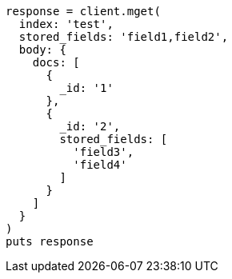 [source, ruby]
----
response = client.mget(
  index: 'test',
  stored_fields: 'field1,field2',
  body: {
    docs: [
      {
        _id: '1'
      },
      {
        _id: '2',
        stored_fields: [
          'field3',
          'field4'
        ]
      }
    ]
  }
)
puts response
----
